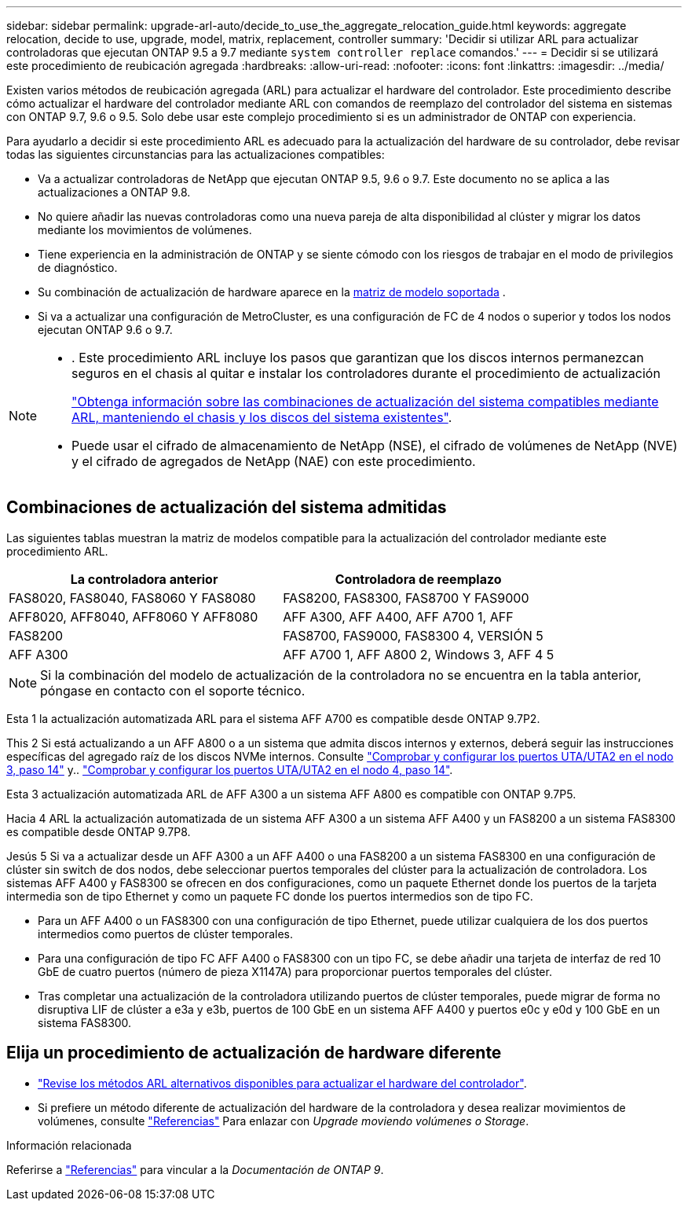 ---
sidebar: sidebar 
permalink: upgrade-arl-auto/decide_to_use_the_aggregate_relocation_guide.html 
keywords: aggregate relocation, decide to use, upgrade, model, matrix, replacement, controller 
summary: 'Decidir si utilizar ARL para actualizar controladoras que ejecutan ONTAP 9.5 a 9.7 mediante `system controller replace` comandos.' 
---
= Decidir si se utilizará este procedimiento de reubicación agregada
:hardbreaks:
:allow-uri-read: 
:nofooter: 
:icons: font
:linkattrs: 
:imagesdir: ../media/


[role="lead"]
Existen varios métodos de reubicación agregada (ARL) para actualizar el hardware del controlador. Este procedimiento describe cómo actualizar el hardware del controlador mediante ARL con comandos de reemplazo del controlador del sistema en sistemas con ONTAP 9.7, 9.6 o 9.5. Solo debe usar este complejo procedimiento si es un administrador de ONTAP con experiencia.

Para ayudarlo a decidir si este procedimiento ARL es adecuado para la actualización del hardware de su controlador, debe revisar todas las siguientes circunstancias para las actualizaciones compatibles:

* Va a actualizar controladoras de NetApp que ejecutan ONTAP 9.5, 9.6 o 9.7. Este documento no se aplica a las actualizaciones a ONTAP 9.8.
* No quiere añadir las nuevas controladoras como una nueva pareja de alta disponibilidad al clúster y migrar los datos mediante los movimientos de volúmenes.
* Tiene experiencia en la administración de ONTAP y se siente cómodo con los riesgos de trabajar en el modo de privilegios de diagnóstico.
* Su combinación de actualización de hardware aparece en la <<sys_commands_95_97_supported_systems,matriz de modelo soportada>> .
* Si va a actualizar una configuración de MetroCluster, es una configuración de FC de 4 nodos o superior y todos los nodos ejecutan ONTAP 9.6 o 9.7.


[NOTE]
====
* . Este procedimiento ARL incluye los pasos que garantizan que los discos internos permanezcan seguros en el chasis al quitar e instalar los controladores durante el procedimiento de actualización
+
link:../upgrade-arl-auto-affa900/decide_to_use_the_aggregate_relocation_guide.html#supported-systems-in-chassis["Obtenga información sobre las combinaciones de actualización del sistema compatibles mediante ARL, manteniendo el chasis y los discos del sistema existentes"].

* Puede usar el cifrado de almacenamiento de NetApp (NSE), el cifrado de volúmenes de NetApp (NVE) y el cifrado de agregados de NetApp (NAE) con este procedimiento.


====


== Combinaciones de actualización del sistema admitidas

Las siguientes tablas muestran la matriz de modelos compatible para la actualización del controlador mediante este procedimiento ARL.

[cols="50,50"]
|===
| La controladora anterior | Controladora de reemplazo 


| FAS8020, FAS8040, FAS8060 Y FAS8080 | FAS8200, FAS8300, FAS8700 Y FAS9000 


| AFF8020, AFF8040, AFF8060 Y AFF8080 | AFF A300, AFF A400, AFF A700 1, AFF 


| FAS8200 | FAS8700, FAS9000, FAS8300 4, VERSIÓN 5 


| AFF A300 | AFF A700 1, AFF A800 2, Windows 3, AFF 4 5 
|===

NOTE: Si la combinación del modelo de actualización de la controladora no se encuentra en la tabla anterior, póngase en contacto con el soporte técnico.

Esta 1 la actualización automatizada ARL para el sistema AFF A700 es compatible desde ONTAP 9.7P2.

This 2 Si está actualizando a un AFF A800 o a un sistema que admita discos internos y externos, deberá seguir las instrucciones específicas del agregado raíz de los discos NVMe internos. Consulte link:set_fc_or_uta_uta2_config_on_node3.html#step14["Comprobar y configurar los puertos UTA/UTA2 en el nodo 3, paso 14"] y.. link:set_fc_or_uta_uta2_config_node4.html#step14["Comprobar y configurar los puertos UTA/UTA2 en el nodo 4, paso 14"].

Esta 3 actualización automatizada ARL de AFF A300 a un sistema AFF A800 es compatible con ONTAP 9.7P5.

Hacia 4 ARL la actualización automatizada de un sistema AFF A300 a un sistema AFF A400 y un FAS8200 a un sistema FAS8300 es compatible desde ONTAP 9.7P8.

Jesús 5 Si va a actualizar desde un AFF A300 a un AFF A400 o una FAS8200 a un sistema FAS8300 en una configuración de clúster sin switch de dos nodos, debe seleccionar puertos temporales del clúster para la actualización de controladora. Los sistemas AFF A400 y FAS8300 se ofrecen en dos configuraciones, como un paquete Ethernet donde los puertos de la tarjeta intermedia son de tipo Ethernet y como un paquete FC donde los puertos intermedios son de tipo FC.

* Para un AFF A400 o un FAS8300 con una configuración de tipo Ethernet, puede utilizar cualquiera de los dos puertos intermedios como puertos de clúster temporales.
* Para una configuración de tipo FC AFF A400 o FAS8300 con un tipo FC, se debe añadir una tarjeta de interfaz de red 10 GbE de cuatro puertos (número de pieza X1147A) para proporcionar puertos temporales del clúster.
* Tras completar una actualización de la controladora utilizando puertos de clúster temporales, puede migrar de forma no disruptiva LIF de clúster a e3a y e3b, puertos de 100 GbE en un sistema AFF A400 y puertos e0c y e0d y 100 GbE en un sistema FAS8300.




== Elija un procedimiento de actualización de hardware diferente

* link:../upgrade-arl/index.html["Revise los métodos ARL alternativos disponibles para actualizar el hardware del controlador"].
* Si prefiere un método diferente de actualización del hardware de la controladora y desea realizar movimientos de volúmenes, consulte link:other_references.html["Referencias"] Para enlazar con _Upgrade moviendo volúmenes o Storage_.


.Información relacionada
Referirse a link:other_references.html["Referencias"] para vincular a la _Documentación de ONTAP 9_.
